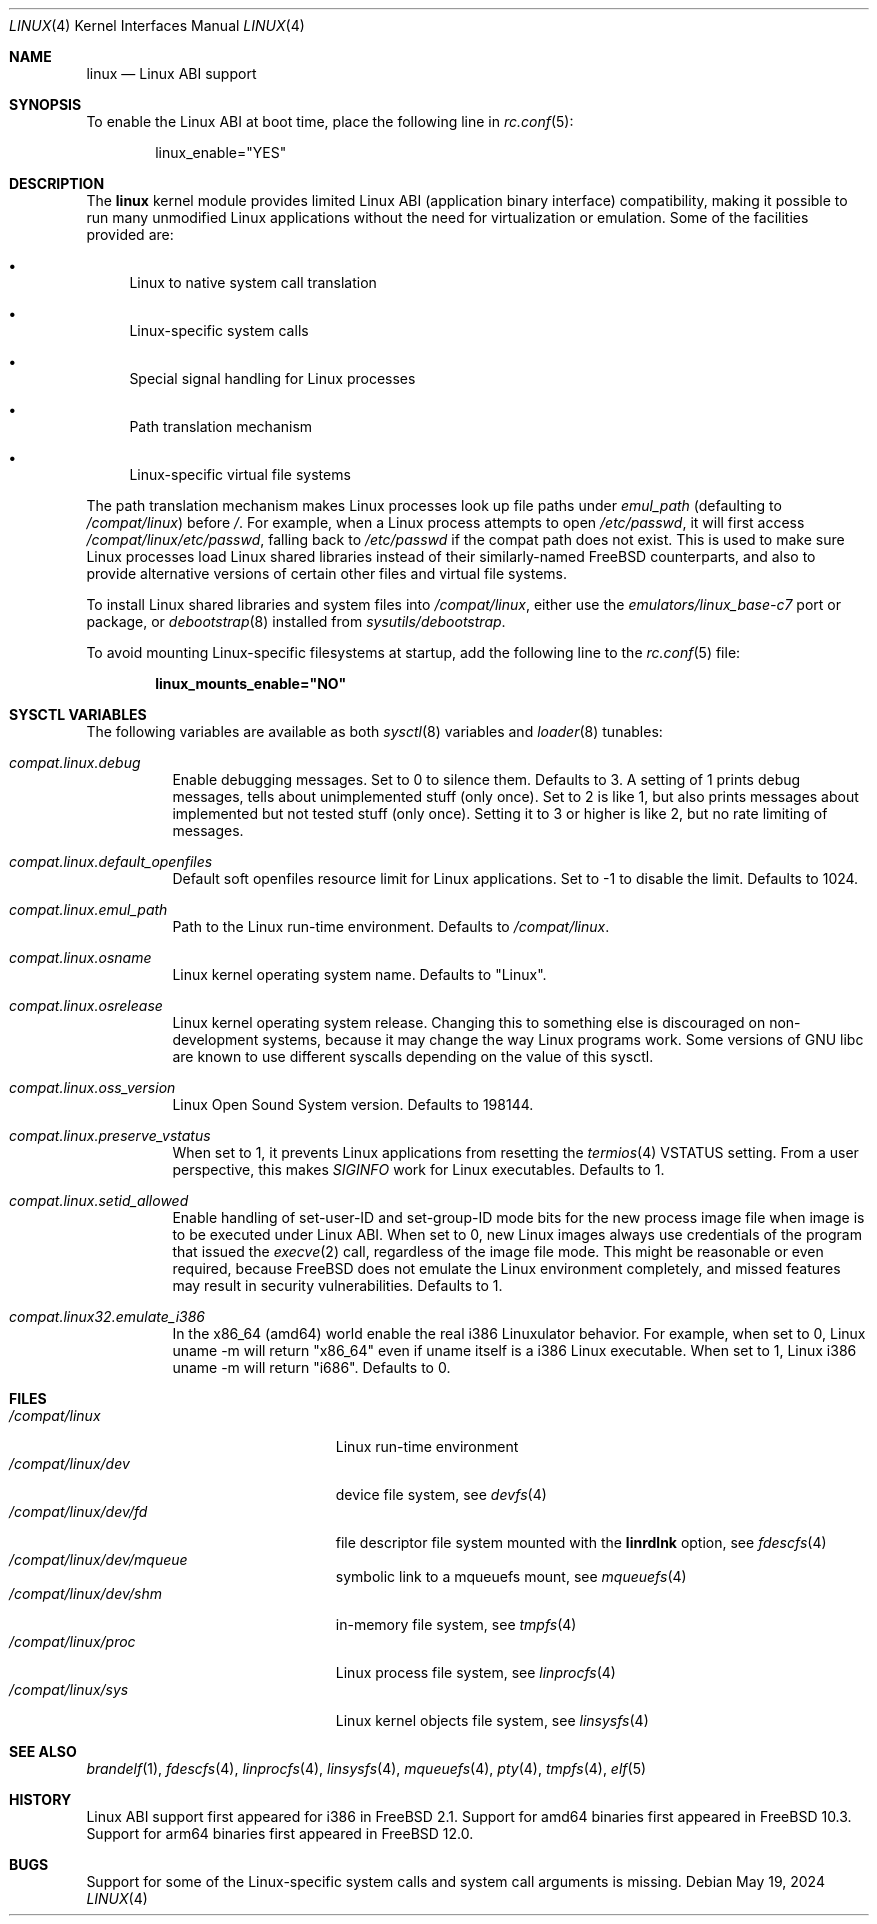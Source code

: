 .\" Copyright (c) 2000 Sheldon Hearn
.\" All rights reserved.
.\"
.\" Redistribution and use in source and binary forms, with or without
.\" modification, are permitted provided that the following conditions
.\" are met:
.\" 1. Redistributions of source code must retain the above copyright
.\"    notice, this list of conditions and the following disclaimer.
.\" 2. Redistributions in binary form must reproduce the above copyright
.\"    notice, this list of conditions and the following disclaimer in the
.\"    documentation and/or other materials provided with the distribution.
.\"
.\" THIS SOFTWARE IS PROVIDED BY THE AUTHOR AND CONTRIBUTORS ``AS IS'' AND
.\" ANY EXPRESS OR IMPLIED WARRANTIES, INCLUDING, BUT NOT LIMITED TO, THE
.\" IMPLIED WARRANTIES OF MERCHANTABILITY AND FITNESS FOR A PARTICULAR PURPOSE
.\" ARE DISCLAIMED.  IN NO EVENT SHALL THE AUTHOR OR CONTRIBUTORS BE LIABLE
.\" FOR ANY DIRECT, INDIRECT, INCIDENTAL, SPECIAL, EXEMPLARY, OR CONSEQUENTIAL
.\" DAMAGES (INCLUDING, BUT NOT LIMITED TO, PROCUREMENT OF SUBSTITUTE GOODS
.\" OR SERVICES; LOSS OF USE, DATA, OR PROFITS; OR BUSINESS INTERRUPTION)
.\" HOWEVER CAUSED AND ON ANY THEORY OF LIABILITY, WHETHER IN CONTRACT, STRICT
.\" LIABILITY, OR TORT (INCLUDING NEGLIGENCE OR OTHERWISE) ARISING IN ANY WAY
.\" OUT OF THE USE OF THIS SOFTWARE, EVEN IF ADVISED OF THE POSSIBILITY OF
.\" SUCH DAMAGE.
.\"
.Dd May 19, 2024
.Dt LINUX 4
.Os
.Sh NAME
.Nm linux
.Nd Linux ABI support
.Sh SYNOPSIS
To enable the Linux ABI at boot time, place the following line in
.Xr rc.conf 5 :
.Bd -literal -offset indent
linux_enable="YES"
.Ed
.Sh DESCRIPTION
The
.Nm
kernel module provides limited Linux ABI (application binary interface)
compatibility, making it possible to run many unmodified Linux applications
without the need for virtualization or emulation.
Some of the facilities provided are:
.Bl -bullet
.It
Linux to native system call translation
.It
Linux-specific system calls
.It
Special signal handling for Linux processes
.It
Path translation mechanism
.It
Linux-specific virtual file systems
.El
.Pp
The path translation mechanism makes Linux processes look up file paths
under
.Va emul_path
(defaulting to
.Pa /compat/linux )
before
.Pa / .
For example, when a Linux process attempts to open
.Pa /etc/passwd ,
it will first access
.Pa /compat/linux/etc/passwd ,
falling back to
.Pa /etc/passwd
if the compat path does not exist.
This is used to make sure Linux processes load Linux shared libraries
instead of their similarly-named FreeBSD counterparts, and also
to provide alternative versions of certain other files and virtual
file systems.
.Pp
To install Linux shared libraries and system files into
.Pa /compat/linux ,
either use the
.Pa emulators/linux_base-c7
port or package,
or
.Xr debootstrap 8
installed from
.Pa sysutils/debootstrap .
.Pp
To avoid mounting Linux-specific filesystems at startup, add the following
line to the
.Xr rc.conf 5
file:
.Pp
.Dl linux_mounts_enable="NO"
.Sh SYSCTL VARIABLES
The following variables are available as both
.Xr sysctl 8
variables and
.Xr loader 8
tunables:
.Bl -tag -width indent
.It Va compat.linux.debug
Enable debugging messages.
Set to 0 to silence them.
Defaults to 3.
A setting of 1 prints debug messages, tells about unimplemented stuff (only
once).
Set to 2 is like 1, but also prints messages about implemented but not tested
stuff (only once).
Setting it to 3 or higher is like 2, but no rate limiting of messages.
.It Va compat.linux.default_openfiles
Default soft openfiles resource limit for Linux applications.
Set to -1 to disable the limit.
Defaults to 1024.
.It Va compat.linux.emul_path
Path to the Linux run-time environment.
Defaults to
.Pa /compat/linux .
.It Va compat.linux.osname
Linux kernel operating system name.
Defaults to "Linux".
.It Va compat.linux.osrelease
Linux kernel operating system release.
Changing this to something else is discouraged on non-development systems,
because it may change the way Linux programs work.
Some versions of GNU libc are known to use different syscalls depending
on the value of this sysctl.
.It Va compat.linux.oss_version
Linux Open Sound System version.
Defaults to 198144.
.It Va compat.linux.preserve_vstatus
When set to 1, it prevents Linux applications from resetting the
.Xr termios 4
VSTATUS setting.
From a user perspective, this makes
.Va SIGINFO
work for Linux executables.
Defaults to 1.
.It Va compat.linux.setid_allowed
Enable handling of set-user-ID and set-group-ID mode bits for the new
process image file when image is to be executed under Linux ABI.
When set to 0, new Linux images always use credentials of the program
that issued the
.Xr execve 2
call, regardless of the image file mode.
This might be reasonable or even required, because
.Fx
does not emulate the Linux environment completely, and missed features
may result in security vulnerabilities.
Defaults to 1.
.It Va compat.linux32.emulate_i386
In the x86_64 (amd64) world enable the real i386 Linuxulator behavior.
For example, when set to 0, Linux uname -m will return "x86_64" even if
uname itself is a i386 Linux executable. When set to 1, Linux i386
uname -m will return "i686".
Defaults to 0.
.El
.Sh FILES
.Bl -tag -width /compat/linux/dev/shm -compact
.It Pa /compat/linux
Linux run-time environment
.It Pa /compat/linux/dev
device file system, see
.Xr devfs 4
.It Pa /compat/linux/dev/fd
file descriptor file system mounted with the
.Cm linrdlnk
option, see
.Xr fdescfs 4
.It Pa /compat/linux/dev/mqueue
symbolic link to a mqueuefs mount, see
.Xr mqueuefs 4
.It Pa /compat/linux/dev/shm
in-memory file system, see
.Xr tmpfs 4
.It Pa /compat/linux/proc
Linux process file system, see
.Xr linprocfs 4
.It Pa /compat/linux/sys
Linux kernel objects file system, see
.Xr linsysfs 4
.El
.Sh SEE ALSO
.Xr brandelf 1 ,
.Xr fdescfs 4 ,
.Xr linprocfs 4 ,
.Xr linsysfs 4 ,
.Xr mqueuefs 4 ,
.Xr pty 4 ,
.Xr tmpfs 4 ,
.Xr elf 5
.Sh HISTORY
Linux ABI support first appeared for i386 in
.Fx 2.1 .
Support for amd64 binaries first appeared in
.Fx 10.3 .
Support for arm64 binaries first appeared in
.Fx 12.0 .
.Sh BUGS
Support for some of the Linux-specific system calls and system call arguments
is missing.
